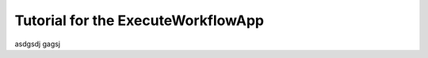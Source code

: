 .. _execute_workflow_app:

Tutorial for the ExecuteWorkflowApp
------------------------------------

asdgsdj gagsj